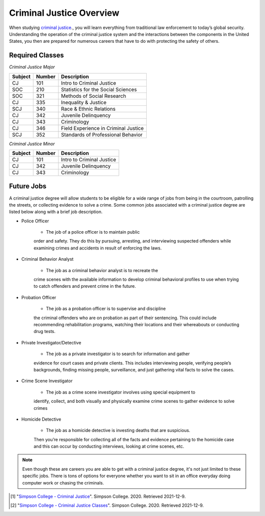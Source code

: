 Criminal Justice Overview
=========================

.. image:: criminaljustice.jpg
    :width: 300px
    :align: center


When studying `criminal justice <https://simpson.edu/academics/departments/academics/departments/department-sociology-criminal-justice/criminal-justice>`_., you will learn everything from traditional
law enforcement to today’s global security. Understanding the operation of
the criminal justice system and the interactions between the components in
the United States, you then are prepared for numerous careers that have to
do with protecting the safety of others.

Required Classes
----------------

*Criminal Justice Major*


=======  ======  ====================================
Subject  Number  Description
=======  ======  ====================================
CJ       101     Intro to Criminal Justice
SOC      210     Statistics for the Social Sciences
SOC      321     Methods of Social Research
CJ       335     Inequality & Justice
SCJ      340     Race & Ethnic Relations
CJ       342     Juvenile Delinquency
CJ       343     Criminology
CJ       346     Field Experience in Criminal Justice
SCJ      352     Standards of Professional Behavior
=======  ======  ====================================

*Criminal Justice Minor*

=======  ======  =========================
Subject  Number  Description
=======  ======  =========================
CJ       101     Intro to Criminal Justice
CJ       342     Juvenile Delinquency
CJ       343     Criminology
=======  ======  =========================

Future Jobs
-----------

A criminal justice degree will allow students to be
eligible for a wide range of jobs from being in the
courtroom, patrolling the streets, or collecting evidence
to solve a crime. Some common jobs associated with a
criminal justice degree are listed below along with a
brief job description.

* Police Officer

    * The job of a police officer is to maintain public
    order and safety. They do this by pursuing, arresting,
    and interviewing suspected offenders while examining crimes
    and accidents in result of enforcing the laws.

* Criminal Behavior Analyst

    * The job as a criminal behavior analyst is to recreate the
    crime scenes with the available information to develop criminal
    behavioral profiles to use when trying to catch offenders and
    prevent crime in the future.

* Probation Officer

    * The job as a probation officer is to supervise and discipline
    the criminal offenders who are on probation as part of their sentencing.
    This could include recommending rehabilitation programs, watching their
    locations and their whereabouts or conducting drug tests.

* Private Investigator/Detective

    * The job as a private investigator is to search for information and gather
    evidence for court cases and private clients. This includes interviewing people,
    verifying people’s backgrounds, finding missing people, surveillance, and just
    gathering vital facts to solve the cases.

* Crime Scene Investigator

    * The job as a crime scene investigator involves using special equipment to
    identify, collect, and both visually and physically examine crime scenes to gather
    evidence to solve crimes

* Homicide Detective

    * The job as a homicide detective is investing deaths that are suspicious.
    Then you’re responsible for collecting all of the facts and evidence pertaining
    to the homicide case and this can occur by conducting interviews, looking at crime
    scenes, etc.

.. note::
    Even though these are careers you are able to get with a criminal justice degree, it's
    not just limited to these specific jobs. There is tons of options for everyone whether
    you want to sit in an office everyday doing computer work or chasing the criminals.

.. [#f1] "`Simpson College - Criminal Justice <https://simpson.edu/academics/departments/academics/departments/department-sociology-criminal-justice/criminal-justice/>`_". Simpson College. 2020. Retrieved 2021-12-9.
.. [#f2] "`Simpson College - Criminal Justice Classes <https://simpson.edu/sites/default/files/2019-04/2019%20Course%20Listing_CJ.pdf>`_". Simpson College. 2020. Retrieved 2021-12-9.